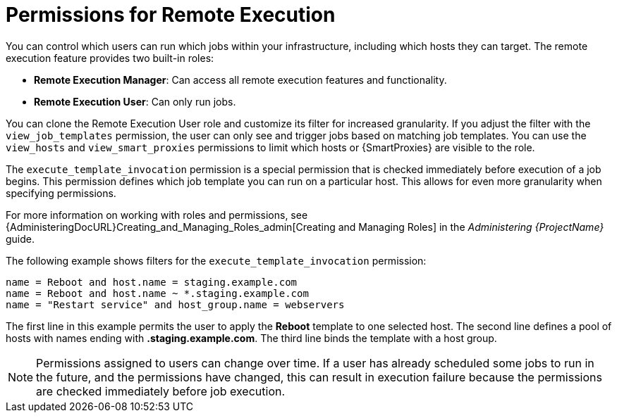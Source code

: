 [id="permissions-for-remote-execution_{context}"]
= Permissions for Remote Execution

You can control which users can run which jobs within your infrastructure, including which hosts they can target.
The remote execution feature provides two built-in roles:

* *Remote Execution Manager*: Can access all remote execution features and functionality.

* *Remote Execution User*: Can only run jobs.

You can clone the Remote Execution User role and customize its filter for increased granularity.
If you adjust the filter with the `view_job_templates` permission, the user can only see and trigger jobs based on matching job templates.
You can use the `view_hosts` and `view_smart_proxies` permissions to limit which hosts or {SmartProxies} are visible to the role.

The `execute_template_invocation` permission is a special permission that is checked immediately before execution of a job begins.
This permission defines which job template you can run on a particular host.
This allows for even more granularity when specifying permissions.

ifdef::satellite[]
You can run remote execution jobs against {ProjectName} and {SmartProxy} registered as hosts to {ProjectName} with the `execute_jobs_on_infrastructure_hosts` permission.
Standard *Manager* and *Site Manager* roles have this permission by default.
Users with one of these roles or with a custom role with the `execute_jobs_on_infrastructure_hosts` permission can execute remote jobs against registered {ProjectName} and {SmartProxy} hosts.
endif::[]

For more information on working with roles and permissions, see {AdministeringDocURL}Creating_and_Managing_Roles_admin[Creating and Managing Roles] in the _Administering {ProjectName}_ guide.

The following example shows filters for the `execute_template_invocation` permission:

[options="nowrap", subs="+quotes,verbatim,attributes"]
----
name = Reboot and host.name = staging.example.com
name = Reboot and host.name ~ *.staging.example.com
name = "Restart service" and host_group.name = webservers
----

The first line in this example permits the user to apply the *Reboot* template to one selected host.
The second line defines a pool of hosts with names ending with *.staging.example.com*.
The third line binds the template with a host group.

[NOTE]
====
Permissions assigned to users can change over time.
If a user has already scheduled some jobs to run in the future, and the permissions have changed, this can result in execution failure because the permissions are checked immediately before job execution.
====
